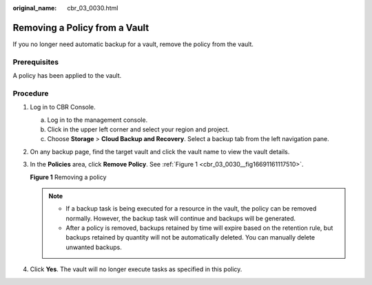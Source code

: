 :original_name: cbr_03_0030.html

.. _cbr_03_0030:

Removing a Policy from a Vault
==============================

If you no longer need automatic backup for a vault, remove the policy from the vault.

Prerequisites
-------------

A policy has been applied to the vault.

Procedure
---------

#. Log in to CBR Console.

   a. Log in to the management console.
   b. Click |image1| in the upper left corner and select your region and project.
   c. Choose **Storage** > **Cloud Backup and Recovery**. Select a backup tab from the left navigation pane.

#. On any backup page, find the target vault and click the vault name to view the vault details.

#. In the **Policies** area, click **Remove Policy**. See :ref:`Figure 1 <cbr_03_0030__fig16691161117510>`.

   .. _cbr_03_0030__fig16691161117510:

   **Figure 1** Removing a policy

   |image2|

   .. note::

      -  If a backup task is being executed for a resource in the vault, the policy can be removed normally. However, the backup task will continue and backups will be generated.
      -  After a policy is removed, backups retained by time will expire based on the retention rule, but backups retained by quantity will not be automatically deleted. You can manually delete unwanted backups.

#. Click **Yes**. The vault will no longer execute tasks as specified in this policy.

.. |image1| image:: /_static/images/en-us_image_0159365094.png
.. |image2| image:: /_static/images/en-us_image_0184119988.png
